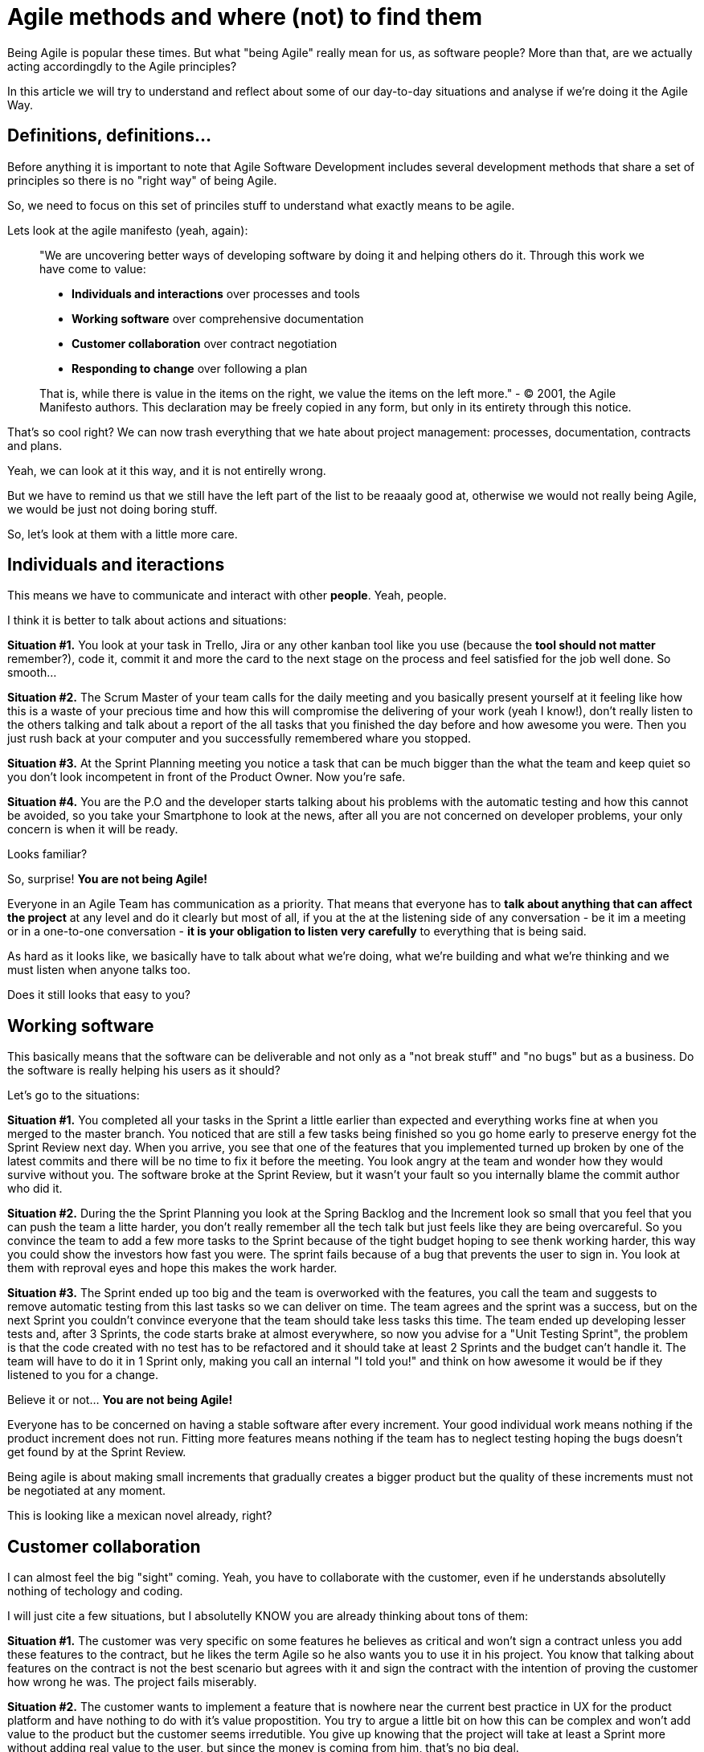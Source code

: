 # Agile methods and where (not) to find them

Being Agile is popular these times. But what "being Agile" really mean for us, as software people?
More than that, are we actually acting accordingdly to the Agile principles?

In this article we will try to understand and reflect about some of our day-to-day situations and analyse if we're doing it the Agile Way.

## Definitions, definitions...

Before anything it is important to note that Agile Software Development includes several development methods that share a set of principles so there is no "right way" of being Agile.

So, we need to focus on this set of princiles stuff to understand what exactly means to be agile.

Lets look at the agile manifesto (yeah, again):

> "We are uncovering better ways of developing software by doing it and helping others do it. Through this work we have come to value:
> 
> - **Individuals and interactions** over processes and tools
> - **Working software** over comprehensive documentation
> - **Customer collaboration** over contract negotiation
> - **Responding to change** over following a plan
> 
> That is, while there is value in the items on the right, we value the items on the left more."
> - © 2001, the Agile Manifesto authors. This declaration may be freely copied in any form, but only in its entirety through this notice.

That's so cool right? We can now trash everything that we hate about project management: processes, documentation, contracts and plans.

Yeah, we can look at it this way, and it is not entirelly wrong.

But we have to remind us that we still have the left part of the list to be reaaaly good at, otherwise we would not really being Agile, we would be just not doing boring stuff.

So, let's look at them with a little more care.

## Individuals and iteractions

This means we have to communicate and interact with other **people**. Yeah, people.

I think it is better to talk about actions and situations:

**Situation #1.** You look at your task in Trello, Jira or any other kanban tool like you use (because the **tool should not matter** remember?), code it, commit it and more the card to the next stage on the process and feel satisfied for the job well done. So smooth...

**Situation #2.** The Scrum Master of your team calls for the daily meeting and you basically present yourself at it feeling like how this is a waste of your precious time and how this will compromise the delivering of your work (yeah I know!), don't really listen to the others talking and talk about a report of the all tasks that you finished the day before and how awesome you were. Then you just rush back at your computer and you successfully remembered whare you stopped.

**Situation #3.** At the Sprint Planning meeting you notice a task that can be much bigger than the what the team and keep quiet so you don't look incompetent in front of the Product Owner. Now you're safe.

**Situation #4.** You are the P.O and the developer starts talking about his problems with the automatic testing and how this cannot be avoided, so you take your Smartphone to look at the news, after all you are not concerned on developer problems, your only concern is when it will be ready.

Looks familiar?

So, surprise! **You are not being Agile!**

Everyone in an Agile Team has communication as a priority. 
That means that everyone has to **talk about anything that can affect the project** at any level and do it clearly but most of all, if you at the at the listening side of any conversation - be it im a meeting or in a one-to-one conversation - **it is your obligation to listen very carefully** to everything that is being said.

As hard as it looks like, we basically have to talk about what we're doing, what we're building and what we're thinking and we must listen when anyone talks too.

Does it still looks that easy to you?

## Working software

This basically means that the software can be deliverable and not only as a "not break stuff" and "no bugs" but as a business. Do the software is really helping his users as it should?

Let's go to the situations:

**Situation #1.** You completed all your tasks in the Sprint a little earlier than expected and everything works fine at when you merged to the master branch. You noticed that are still a few tasks being finished so you go home early to preserve energy fot the Sprint Review next day. When you arrive, you see that one of the features that you implemented turned up broken by one of the latest commits and there will be no time to fix it before the meeting. You look angry at the team and wonder how they would survive without you. The software broke at the Sprint Review, but it wasn't your fault so you internally blame the commit author who did it.

**Situation #2.** During the the Sprint Planning you look at the Spring Backlog and the Increment look so small that you feel that you can push the team a litte harder, you don't really remember all the tech talk but just feels like they are being overcareful. So you convince the team to add a few more tasks to the Sprint because of the tight budget hoping to see thenk working harder, this way you could show the investors how fast you were. The sprint fails because of a bug that prevents the user to sign in. You look at them with reproval eyes and hope this makes the work harder.

**Situation #3.** The Sprint ended up too big and the team is overworked with the features, you call the team and suggests to remove automatic testing from this last tasks so we can deliver on time. The team agrees and the sprint was a success, but on the next Sprint you couldn't convince everyone that the team should take less tasks this time. The team ended up developing lesser tests and, after 3 Sprints, the code starts brake at almost everywhere, so now you advise for a "Unit Testing Sprint", the problem is that the code created with no test has to be refactored and it should take at least 2 Sprints and the budget can't handle it. The team will have to do it in 1 Sprint only, making you call an internal "I told you!" and think on how awesome it would be if they listened to you for a change.

Believe it or not... **You are not being Agile!**

Everyone has to be concerned on having a stable software after every increment. Your good individual work means nothing if the product increment does not run. Fitting more features means nothing if the team has to neglect testing hoping the bugs doesn't get found by at the Sprint Review.

Being agile is about making small increments that gradually creates a bigger product but the quality of these increments must not be negotiated at any moment.

This is looking like a mexican novel already, right?

## Customer collaboration

I can almost feel the big "sight" coming. Yeah, you have to collaborate with the customer, even if he understands absolutelly nothing of techology and coding.

I will just cite a few situations, but I absolutelly KNOW you are already thinking about tons of them:

**Situation #1.** The customer was very specific on some features he believes as critical and won't sign a contract unless you add these features to the contract, but he likes the term Agile so he also wants you to use it in his project. You know that talking about features on the contract is not the best scenario but agrees with it and sign the contract with the intention of proving the customer how wrong he was. The project fails miserably.

**Situation #2.** The customer wants to implement a feature that is nowhere near the current best practice in UX for the product platform and have nothing to do with it's value propostition. You try to argue a little bit on how this can be complex and won't add value to the product but the customer seems irredutible. You give up knowing that the project will take at least a Sprint more without adding real value to the user, but since the money is coming from him, that's no big deal.

Guess what? **You are not being Agile!**

Customer collaboration doesn't mean to do everything the customer wants. It is about using your expertise to help on the improvement of his project. Sometimes it means to have harsh conversations with him and prove your point, remembering always that what you're doing is delivering real value to the user, not to inflate the ego of yourself or the customer.

The thing is, the Team (and by Team I mean every human on the Team), must have close contact to the end customer (a human too!). Everyone must understand the why's of the product you are building and for who (humans again) you're building and finally who will actually use (surprise, more humans) what you're building. There is no espaping that, no matter how we try or how we would like it. If you want to be a sucessful team member, you must collaborate with the customer at every level. So you, as a human must collaborate with other humans.

## Responding to change

This is one of the most beautiful things on paper, because everyone knows that things can change overnight so a 12 months  project is just a thing that will have exactly 365 opportunities to change and this cannot be avoided.

But what is your Team doing to be responding fast o changes?

**Situation #1.** You developed a beautiful code, full of patterns and well named variables for a feature that the customer now wants off the product. You actually agrees with it because that feature is almost never used by the users. The problem is that you didn't plan for it be remove so, right now, it is ultmost difficult because one of the patterns that you used here is used elsewhere and it is too much coupled. So you come up with difficult terms about how this could compromise the product and convince him that this feature must stay as it is.

**Situation #2.** At some point during the project the team stopped to write unit tests because it was demanding too much effort and an agile team must deliver new features fast. The code escalated quickly and, now, it started to give goosebumps on the developers everytime a significant change is done. You understand that the sprints cannot ship broken things so you and the team started to accept less and less tasks on the sprint's backlog. Unit testing became so hard that the team never restarted to unit test and you began to think about trashing the whole source code and do it all over, but never spoke it out loud because it would mean you did a poor job.

Altogether now! **You are not being Agile!**

So, basically, we need to be flexible and build flexible software.
That means that everyone in the team must never twist their nose on changes. They must embrace it.
This also means to create modularized (so we can change only what is needed), unit tested (so we can be confident to change it) and beautiful code (so everyone actually wants to work on it).

## What to do next?

I believe that if we train our Agile behavior - working on our communication skills and how to suppress our egos, reminding to deliver real value to the end user at all times, focusing on building things that we are really proud of - we can lead software projects to success.

The Agile Way is not so obvious like we would like and sometimes we will have trouble convincing people that this actually deliver more results than the PMBOK-like management, but it is our job to find ways of doing it.

Happy Agile training.